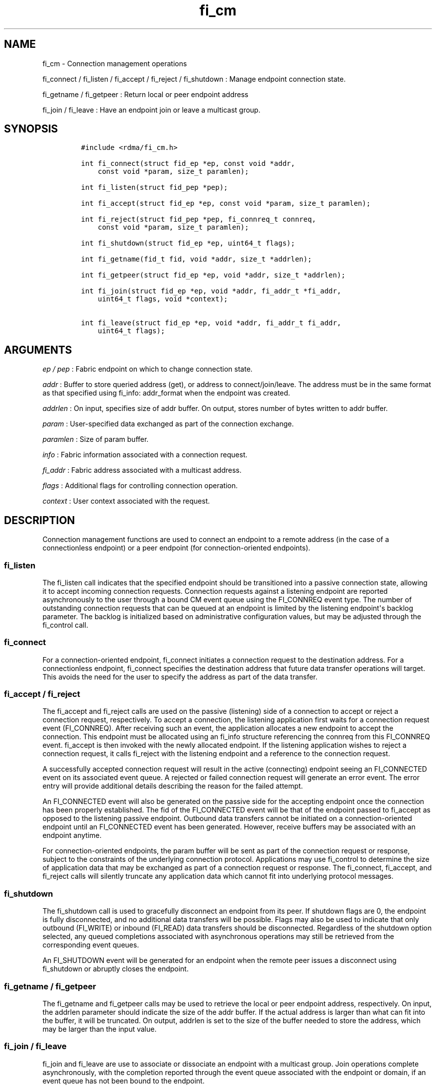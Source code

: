 .TH fi_cm 3 "2014\-12\-03" "Libfabric Programmer\[aq]s Manual" "\@VERSION\@"
.SH NAME
.PP
fi_cm - Connection management operations
.PP
fi_connect / fi_listen / fi_accept / fi_reject / fi_shutdown : Manage
endpoint connection state.
.PP
fi_getname / fi_getpeer : Return local or peer endpoint address
.PP
fi_join / fi_leave : Have an endpoint join or leave a multicast group.
.SH SYNOPSIS
.IP
.nf
\f[C]
#include\ <rdma/fi_cm.h>

int\ fi_connect(struct\ fid_ep\ *ep,\ const\ void\ *addr,
\ \ \ \ const\ void\ *param,\ size_t\ paramlen);

int\ fi_listen(struct\ fid_pep\ *pep);

int\ fi_accept(struct\ fid_ep\ *ep,\ const\ void\ *param,\ size_t\ paramlen);

int\ fi_reject(struct\ fid_pep\ *pep,\ fi_connreq_t\ connreq,
\ \ \ \ const\ void\ *param,\ size_t\ paramlen);

int\ fi_shutdown(struct\ fid_ep\ *ep,\ uint64_t\ flags);

int\ fi_getname(fid_t\ fid,\ void\ *addr,\ size_t\ *addrlen);

int\ fi_getpeer(struct\ fid_ep\ *ep,\ void\ *addr,\ size_t\ *addrlen);

int\ fi_join(struct\ fid_ep\ *ep,\ void\ *addr,\ fi_addr_t\ *fi_addr,
\ \ \ \ uint64_t\ flags,\ void\ *context);

int\ fi_leave(struct\ fid_ep\ *ep,\ void\ *addr,\ fi_addr_t\ fi_addr,
\ \ \ \ uint64_t\ flags);
\f[]
.fi
.SH ARGUMENTS
.PP
\f[I]ep / pep\f[] : Fabric endpoint on which to change connection state.
.PP
\f[I]addr\f[] : Buffer to store queried address (get), or address to
connect/join/leave.
The address must be in the same format as that specified using fi_info:
addr_format when the endpoint was created.
.PP
\f[I]addrlen\f[] : On input, specifies size of addr buffer.
On output, stores number of bytes written to addr buffer.
.PP
\f[I]param\f[] : User-specified data exchanged as part of the connection
exchange.
.PP
\f[I]paramlen\f[] : Size of param buffer.
.PP
\f[I]info\f[] : Fabric information associated with a connection request.
.PP
\f[I]fi_addr\f[] : Fabric address associated with a multicast address.
.PP
\f[I]flags\f[] : Additional flags for controlling connection operation.
.PP
\f[I]context\f[] : User context associated with the request.
.SH DESCRIPTION
.PP
Connection management functions are used to connect an endpoint to a
remote address (in the case of a connectionless endpoint) or a peer
endpoint (for connection-oriented endpoints).
.SS fi_listen
.PP
The fi_listen call indicates that the specified endpoint should be
transitioned into a passive connection state, allowing it to accept
incoming connection requests.
Connection requests against a listening endpoint are reported
asynchronously to the user through a bound CM event queue using the
FI_CONNREQ event type.
The number of outstanding connection requests that can be queued at an
endpoint is limited by the listening endpoint\[aq]s backlog parameter.
The backlog is initialized based on administrative configuration values,
but may be adjusted through the fi_control call.
.SS fi_connect
.PP
For a connection-oriented endpoint, fi_connect initiates a connection
request to the destination address.
For a connectionless endpoint, fi_connect specifies the destination
address that future data transfer operations will target.
This avoids the need for the user to specify the address as part of the
data transfer.
.SS fi_accept / fi_reject
.PP
The fi_accept and fi_reject calls are used on the passive (listening)
side of a connection to accept or reject a connection request,
respectively.
To accept a connection, the listening application first waits for a
connection request event (FI_CONNREQ).
After receiving such an event, the application allocates a new endpoint
to accept the connection.
This endpoint must be allocated using an fi_info structure referencing
the connreq from this FI_CONNREQ event.
fi_accept is then invoked with the newly allocated endpoint.
If the listening application wishes to reject a connection request, it
calls fi_reject with the listening endpoint and a reference to the
connection request.
.PP
A successfully accepted connection request will result in the active
(connecting) endpoint seeing an FI_CONNECTED event on its associated
event queue.
A rejected or failed connection request will generate an error event.
The error entry will provide additional details describing the reason
for the failed attempt.
.PP
An FI_CONNECTED event will also be generated on the passive side for the
accepting endpoint once the connection has been properly established.
The fid of the FI_CONNECTED event will be that of the endpoint passed to
fi_accept as opposed to the listening passive endpoint.
Outbound data transfers cannot be initiated on a connection-oriented
endpoint until an FI_CONNECTED event has been generated.
However, receive buffers may be associated with an endpoint anytime.
.PP
For connection-oriented endpoints, the param buffer will be sent as part
of the connection request or response, subject to the constraints of the
underlying connection protocol.
Applications may use fi_control to determine the size of application
data that may be exchanged as part of a connection request or response.
The fi_connect, fi_accept, and fi_reject calls will silently truncate
any application data which cannot fit into underlying protocol messages.
.SS fi_shutdown
.PP
The fi_shutdown call is used to gracefully disconnect an endpoint from
its peer.
If shutdown flags are 0, the endpoint is fully disconnected, and no
additional data transfers will be possible.
Flags may also be used to indicate that only outbound (FI_WRITE) or
inbound (FI_READ) data transfers should be disconnected.
Regardless of the shutdown option selected, any queued completions
associated with asynchronous operations may still be retrieved from the
corresponding event queues.
.PP
An FI_SHUTDOWN event will be generated for an endpoint when the remote
peer issues a disconnect using fi_shutdown or abruptly closes the
endpoint.
.SS fi_getname / fi_getpeer
.PP
The fi_getname and fi_getpeer calls may be used to retrieve the local or
peer endpoint address, respectively.
On input, the addrlen parameter should indicate the size of the addr
buffer.
If the actual address is larger than what can fit into the buffer, it
will be truncated.
On output, addrlen is set to the size of the buffer needed to store the
address, which may be larger than the input value.
.SS fi_join / fi_leave
.PP
fi_join and fi_leave are use to associate or dissociate an endpoint with
a multicast group.
Join operations complete asynchronously, with the completion reported
through the event queue associated with the endpoint or domain, if an
event queue has not been bound to the endpoint.
.PP
A fabric address will be provided as part of the join request.
The address will be written to the memory location referenced by the
fi_addr parameter.
This address must be used when issuing data transfer operations to the
multicast group.
Because join operations are asynchronous, the memory location referenced
by the fi_addr parameter must remain valid until an event associated
with the join is reported, or a corresponding call to leave the
multicast group returns.
Fi_addr is not guaranteed to be set upon return from fi_join, and it is
strongly recommended that fi_addr not be declared on the stack, as data
corruption may result.
.PP
The fi_leave call will result in an endpoint leaving a multicast group.
The fi_leave call may be called even if the join operation has not
completed, in which case the join will be canceled if it has not yet
completed.
.SH FLAGS
.PP
The fi_join call allows the user to specify flags requesting the type of
join operation being requested.
Flags for fi_leave must be 0.
.PP
\f[I]FI_SEND\f[] : Setting FI_SEND, but not FI_RECV, indicates that the
endpoint should join the multicast group as a send-only member.
If FI_RECV is also set or neither FI_SEND or FI_RECV are set, then the
endpoint will join the group with send and receive capabilities.
.PP
\f[I]FI_RECV\f[] : Setting FI_RECV, but not FI_SEND, indicates that the
endpoint should join the multicast group as a receive-only member.
If FI_SEND is also set or neither FI_SEND or FI_RECV are set, then the
endpoint will join the group with send and receive capabilities.
.SH RETURN VALUE
.PP
Returns 0 on success.
On error, a negative value corresponding to fabric errno is returned.
Fabric errno values are defined in \f[C]rdma/fi_errno.h\f[].
.SH ERRORS
.SH NOTES
.SH SEE ALSO
.PP
\f[C]fi_getinfo\f[](3), \f[C]fi_endpoint\f[](3), \f[C]fi_domain\f[](3),
\f[C]fi_eq\f[](3)
.SH AUTHORS
OpenFabrics.
